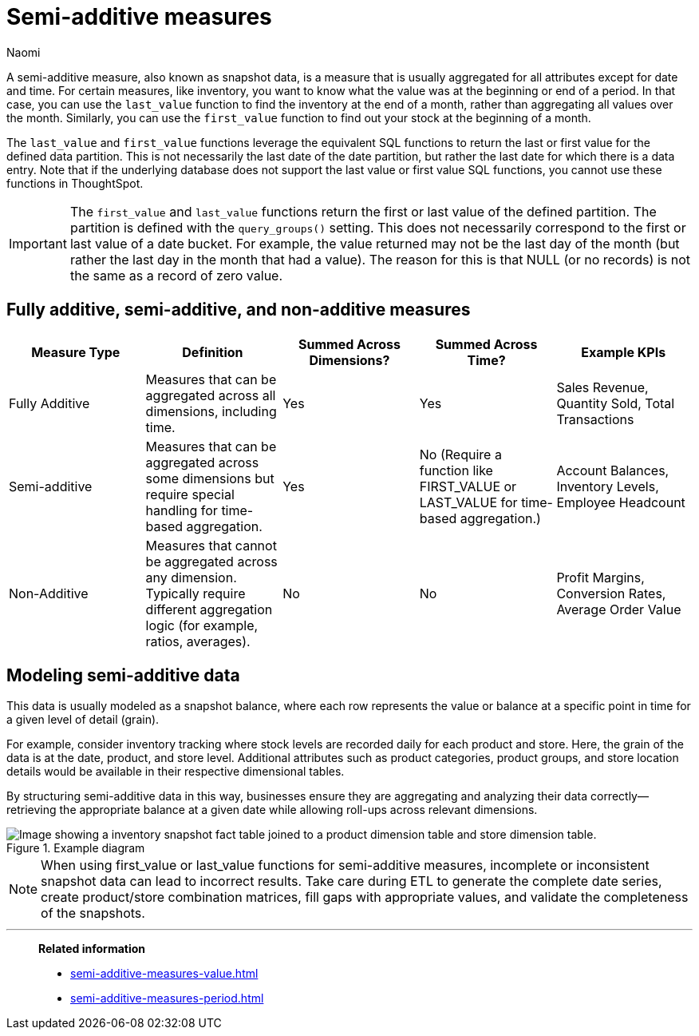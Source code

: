 = Semi-additive measures
:author: Naomi
:last_updated: 5/15/25
:description: A semi-additive measure, also known as snapshot data, is a measure that is usually aggregated for all attributes except for date and time.
:page-layout: default-cloud
:jira: SCAL-204538, SCAL-210314, SCAL-214756, SCAL-222973, SCAL-225382, SCAL-243235

A semi-additive measure, also known as snapshot data, is a measure that is usually aggregated for all attributes except for date and time. For certain measures, like inventory, you want to know what the value was at the beginning or end of a period. In that case, you can use the `last_value` function to find the inventory at the end of a month, rather than aggregating all values over the month. Similarly, you can use the `first_value` function to find out your stock at the beginning of a month.


The `last_value` and `first_value` functions leverage the equivalent SQL functions to return the last or first value for the defined data partition. This is not necessarily the last date of the date partition, but rather the last date for which there is a data entry. Note that if the underlying database does not support the last value or first value SQL functions, you cannot use these functions in ThoughtSpot.

IMPORTANT: The `first_value` and `last_value` functions return the first or last value of the defined partition. The partition is defined with the `query_groups()` setting. This does not necessarily correspond to the first or last value of a date bucket. For example, the value returned may not be the last day of the month (but rather the last day in the month that had a value). The reason for this is that NULL (or no records) is not the same as a record of zero value.

== Fully additive, semi-additive, and non-additive measures

[options="header"]
|===
| Measure Type | Definition | Summed Across Dimensions? | Summed Across Time? | Example KPIs

| Fully Additive
| Measures that can be aggregated across all dimensions, including time.
| Yes
| Yes
| Sales Revenue, Quantity Sold, Total Transactions

| Semi-additive
| Measures that can be aggregated across some dimensions but require special handling for time-based aggregation.
| Yes
| No (Require a function like FIRST_VALUE or LAST_VALUE for time-based aggregation.)
| Account Balances, Inventory Levels, Employee Headcount

| Non-Additive
| Measures that cannot be aggregated across any dimension. Typically require different aggregation logic (for example, ratios, averages).
| No
| No
| Profit Margins, Conversion Rates, Average Order Value
|===

== Modeling semi-additive data

This data is usually modeled as a snapshot balance, where each row represents the value or balance at a specific point in time for a given level of detail (grain).

For example, consider inventory tracking where stock levels are recorded daily for each product and store. Here, the grain of the data is at the date, product, and store level. Additional attributes such as product categories, product groups, and store location details would be available in their respective dimensional tables.

By structuring semi-additive data in this way, businesses ensure they are aggregating and analyzing their data correctly—retrieving the appropriate balance at a given date while allowing roll-ups across relevant dimensions.

.Example diagram
image::snapshot-diagram.png[Image showing a inventory snapshot fact table joined to a product dimension table and store dimension table.]

NOTE: When using first_value or last_value functions for semi-additive measures, incomplete or inconsistent snapshot data can lead to incorrect results. Take care during ETL to generate the complete date series, create product/store combination matrices, fill gaps with appropriate values, and validate the completeness of the snapshots.

'''
> **Related information**
>
> * xref:semi-additive-measures-value.adoc[]
> * xref:semi-additive-measures-period.adoc[]